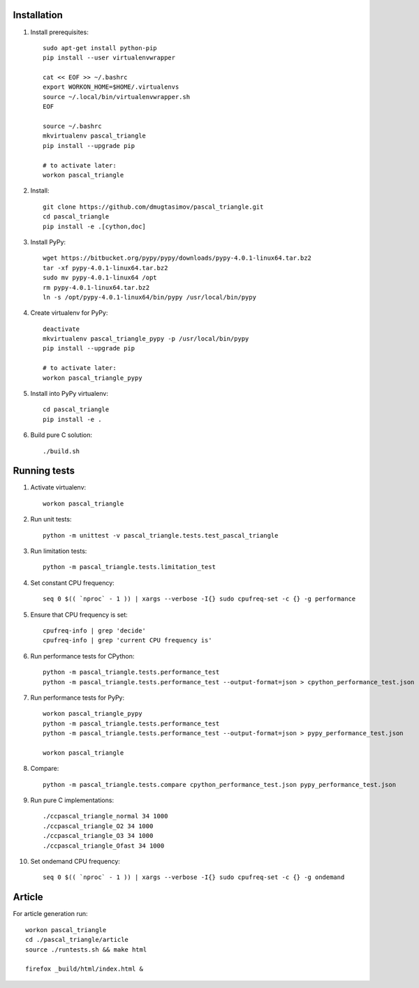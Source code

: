 Installation
------------

#. Install prerequisites::

    sudo apt-get install python-pip
    pip install --user virtualenvwrapper

    cat << EOF >> ~/.bashrc
    export WORKON_HOME=$HOME/.virtualenvs
    source ~/.local/bin/virtualenvwrapper.sh
    EOF

    source ~/.bashrc
    mkvirtualenv pascal_triangle
    pip install --upgrade pip

    # to activate later:
    workon pascal_triangle

#. Install::

    git clone https://github.com/dmugtasimov/pascal_triangle.git
    cd pascal_triangle
    pip install -e .[cython,doc]

#. Install PyPy::

    wget https://bitbucket.org/pypy/pypy/downloads/pypy-4.0.1-linux64.tar.bz2
    tar -xf pypy-4.0.1-linux64.tar.bz2
    sudo mv pypy-4.0.1-linux64 /opt
    rm pypy-4.0.1-linux64.tar.bz2
    ln -s /opt/pypy-4.0.1-linux64/bin/pypy /usr/local/bin/pypy

#. Create virtualenv for PyPy::

    deactivate
    mkvirtualenv pascal_triangle_pypy -p /usr/local/bin/pypy
    pip install --upgrade pip

    # to activate later:
    workon pascal_triangle_pypy

#. Install into PyPy virtualenv::

    cd pascal_triangle
    pip install -e .

#. Build pure C solution::

    ./build.sh

Running tests
-------------

#. Activate virtualenv::

    workon pascal_triangle

#. Run unit tests::

    python -m unittest -v pascal_triangle.tests.test_pascal_triangle

#. Run limitation tests::

    python -m pascal_triangle.tests.limitation_test

#. Set constant CPU frequency::

    seq 0 $(( `nproc` - 1 )) | xargs --verbose -I{} sudo cpufreq-set -c {} -g performance

#. Ensure that CPU frequency is set::

    cpufreq-info | grep 'decide'
    cpufreq-info | grep 'current CPU frequency is'

#. Run performance tests for CPython::

    python -m pascal_triangle.tests.performance_test
    python -m pascal_triangle.tests.performance_test --output-format=json > cpython_performance_test.json

#. Run performance tests for PyPy::

    workon pascal_triangle_pypy
    python -m pascal_triangle.tests.performance_test
    python -m pascal_triangle.tests.performance_test --output-format=json > pypy_performance_test.json

    workon pascal_triangle

#. Compare::

    python -m pascal_triangle.tests.compare cpython_performance_test.json pypy_performance_test.json

#. Run pure C implementations::

    ./ccpascal_triangle_normal 34 1000
    ./ccpascal_triangle_O2 34 1000
    ./ccpascal_triangle_O3 34 1000
    ./ccpascal_triangle_Ofast 34 1000

#. Set ondemand CPU frequency::

    seq 0 $(( `nproc` - 1 )) | xargs --verbose -I{} sudo cpufreq-set -c {} -g ondemand

Article
-------

For article generation run::

    workon pascal_triangle
    cd ./pascal_triangle/article
    source ./runtests.sh && make html

    firefox _build/html/index.html &
